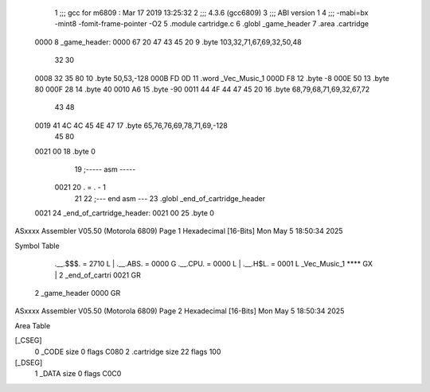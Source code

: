                               1 ;;; gcc for m6809 : Mar 17 2019 13:25:32
                              2 ;;; 4.3.6 (gcc6809)
                              3 ;;; ABI version 1
                              4 ;;; -mabi=bx -mint8 -fomit-frame-pointer -O2
                              5 	.module	cartridge.c
                              6 	.globl	_game_header
                              7 	.area	.cartridge
   0000                       8 _game_header:
   0000 67 20 47 43 45 20     9 	.byte	103,32,71,67,69,32,50,48
        32 30
   0008 32 35 80             10 	.byte	50,53,-128
   000B FD 0D                11 	.word	_Vec_Music_1
   000D F8                   12 	.byte	-8
   000E 50                   13 	.byte	80
   000F 28                   14 	.byte	40
   0010 A6                   15 	.byte	-90
   0011 44 4F 44 47 45 20    16 	.byte	68,79,68,71,69,32,67,72
        43 48
   0019 41 4C 4C 45 4E 47    17 	.byte	65,76,76,69,78,71,69,-128
        45 80
   0021 00                   18 	.byte	0
                             19 ;----- asm -----
                     0021    20 	. = . - 1
                             21 	
                             22 ;--- end asm ---
                             23 	.globl	_end_of_cartridge_header
   0021                      24 _end_of_cartridge_header:
   0021 00                   25 	.byte	0
ASxxxx Assembler V05.50  (Motorola 6809)                                Page 1
Hexadecimal [16-Bits]                                 Mon May  5 18:50:34 2025

Symbol Table

    .__.$$$.       =   2710 L   |     .__.ABS.       =   0000 G
    .__.CPU.       =   0000 L   |     .__.H$L.       =   0001 L
    _Vec_Music_1       **** GX  |   2 _end_of_cartri     0021 GR
  2 _game_header       0000 GR

ASxxxx Assembler V05.50  (Motorola 6809)                                Page 2
Hexadecimal [16-Bits]                                 Mon May  5 18:50:34 2025

Area Table

[_CSEG]
   0 _CODE            size    0   flags C080
   2 .cartridge       size   22   flags  100
[_DSEG]
   1 _DATA            size    0   flags C0C0

